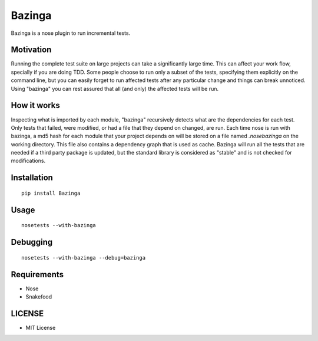 =======
Bazinga
=======

Bazinga is a nose plugin to run incremental tests.

Motivation
==========

Running the complete test suite on large projects can take a significantly large time. This can affect your work flow, specially if you are doing TDD. Some people choose to run only a subset of the tests, specifying them explicitly on the command line, but you can easily forget to run affected tests after any particular change and things can break unnoticed. Using "bazinga" you can rest assured that all (and only) the affected tests will be run.

How it works
============

Inspecting what is imported by each module, "bazinga" recursively detects what are the dependencies for each test. Only tests that failed, were modified, or had a file that they depend on changed, are run. Each time nose is run with bazinga, a md5 hash for each module that your project depends on will be stored on a file named `.nosebazinga` on the working directory. This file also contains a dependency graph that is used as cache. Bazinga will run all the tests that are needed if a third party package is updated, but the standard library is considered as "stable" and is not checked for modifications.

Installation
============

::

    pip install Bazinga


Usage
=====

::

    nosetests --with-bazinga


Debugging
=========

::

    nosetests --with-bazinga --debug=bazinga


Requirements
============

* Nose
* Snakefood

LICENSE
=======

* MIT License